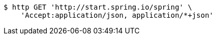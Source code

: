 [source,bash]
----
$ http GET 'http://start.spring.io/spring' \
    'Accept:application/json, application/*+json'
----